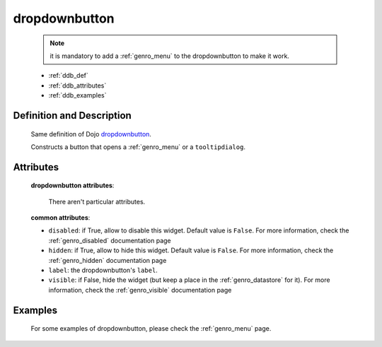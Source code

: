 .. _genro_dropdownbutton:

==============
dropdownbutton
==============

	.. note:: it is mandatory to add a :ref:`genro_menu` to the dropdownbutton to make it work.

	* :ref:`ddb_def`
	* :ref:`ddb_attributes`
	* :ref:`ddb_examples`

.. _ddb_def:

Definition and Description
==========================

	.. method:: pane.dropdownbutton(label=None[, **kwargs])
	
	Same definition of Dojo dropdownbutton_.
	
	.. _dropdownbutton: http://docs.dojocampus.org/dijit/form/DropDownButton
	
	Constructs a button that opens a :ref:`genro_menu` or a ``tooltipdialog``.
	
.. _ddb_attributes:

Attributes
==========
	
	**dropdownbutton attributes**:
	
		There aren't particular attributes.
	
	**common attributes**:
		
	* ``disabled``: if True, allow to disable this widget. Default value is ``False``. For more information, check the :ref:`genro_disabled` documentation page
	* ``hidden``: if True, allow to hide this widget. Default value is ``False``. For more information, check the :ref:`genro_hidden` documentation page
	* ``label``: the dropdownbutton's ``label``.
	* ``visible``: if False, hide the widget (but keep a place in the :ref:`genro_datastore` for it). For more information, check the :ref:`genro_visible` documentation page

.. _ddb_examples:

Examples
========

	For some examples of dropdownbutton, please check the :ref:`genro_menu` page.